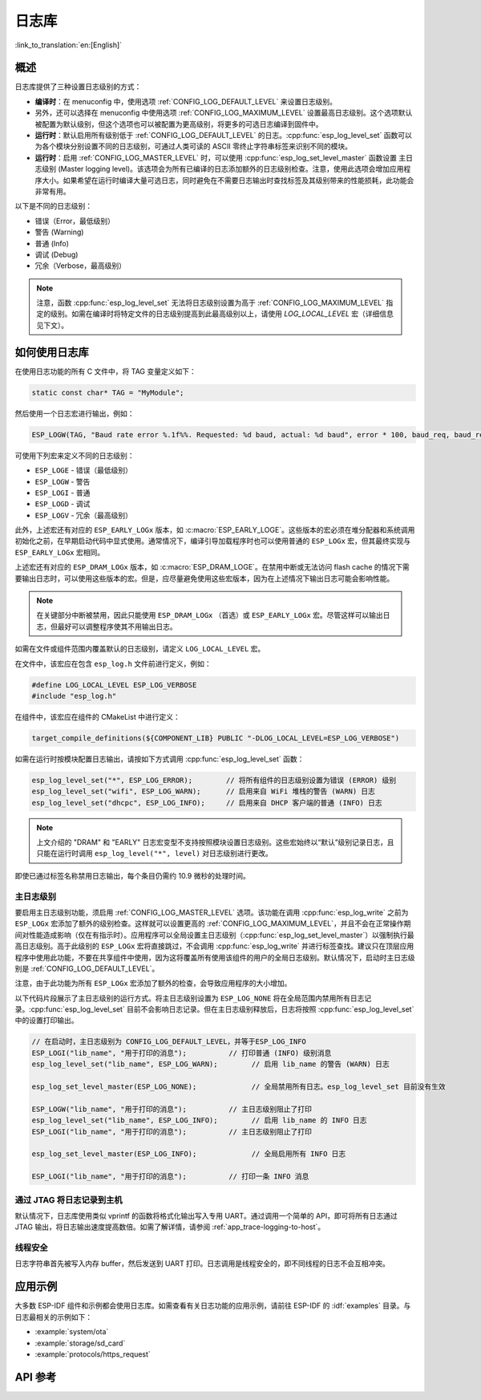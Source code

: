 日志库
===============

:link_to_translation:`en:[English]`

概述
--------

日志库提供了三种设置日志级别的方式：

- **编译时**：在 menuconfig 中，使用选项 :ref:`CONFIG_LOG_DEFAULT_LEVEL` 来设置日志级别。
- 另外，还可以选择在 menuconfig 中使用选项 :ref:`CONFIG_LOG_MAXIMUM_LEVEL` 设置最高日志级别。这个选项默认被配置为默认级别，但这个选项也可以被配置为更高级别，将更多的可选日志编译到固件中。
- **运行时**：默认启用所有级别低于 :ref:`CONFIG_LOG_DEFAULT_LEVEL` 的日志。:cpp:func:`esp_log_level_set` 函数可以为各个模块分别设置不同的日志级别，可通过人类可读的 ASCII 零终止字符串标签来识别不同的模块。
- **运行时**：启用 :ref:`CONFIG_LOG_MASTER_LEVEL` 时，可以使用 :cpp:func:`esp_log_set_level_master` 函数设置 ``主日志级别`` (Master logging level)。该选项会为所有已编译的日志添加额外的日志级别检查。注意，使用此选项会增加应用程序大小。如果希望在运行时编译大量可选日志，同时避免在不需要日志输出时查找标签及其级别带来的性能损耗，此功能会非常有用。

以下是不同的日志级别：

- 错误（Error，最低级别）
- 警告 (Warning)
- 普通 (Info)
- 调试 (Debug)
- 冗余（Verbose，最高级别）

.. note::

    注意，函数 :cpp:func:`esp_log_level_set` 无法将日志级别设置为高于 :ref:`CONFIG_LOG_MAXIMUM_LEVEL` 指定的级别。如需在编译时将特定文件的日志级别提高到此最高级别以上，请使用 `LOG_LOCAL_LEVEL` 宏（详细信息见下文）。


如何使用日志库
-----------------------

在使用日志功能的所有 C 文件中，将 TAG 变量定义如下：

.. code-block:: c

    static const char* TAG = "MyModule";

然后使用一个日志宏进行输出，例如：

.. code-block:: c

    ESP_LOGW(TAG, "Baud rate error %.1f%%. Requested: %d baud, actual: %d baud", error * 100, baud_req, baud_real);

可使用下列宏来定义不同的日志级别：

* ``ESP_LOGE`` - 错误（最低级别）
* ``ESP_LOGW`` - 警告
* ``ESP_LOGI`` - 普通
* ``ESP_LOGD`` - 调试
* ``ESP_LOGV`` - 冗余（最高级别）

此外，上述宏还有对应的 ``ESP_EARLY_LOGx`` 版本，如 :c:macro:`ESP_EARLY_LOGE`。这些版本的宏必须在堆分配器和系统调用初始化之前，在早期启动代码中显式使用。通常情况下，编译引导加载程序时也可以使用普通的 ``ESP_LOGx`` 宏，但其最终实现与 ``ESP_EARLY_LOGx`` 宏相同。

上述宏还有对应的 ``ESP_DRAM_LOGx`` 版本，如 :c:macro:`ESP_DRAM_LOGE`。在禁用中断或无法访问 flash cache 的情况下需要输出日志时，可以使用这些版本的宏。但是，应尽量避免使用这些宏版本，因为在上述情况下输出日志可能会影响性能。

.. note::

    在关键部分中断被禁用，因此只能使用 ``ESP_DRAM_LOGx`` （首选）或 ``ESP_EARLY_LOGx`` 宏。尽管这样可以输出日志，但最好可以调整程序使其不用输出日志。

如需在文件或组件范围内覆盖默认的日志级别，请定义 ``LOG_LOCAL_LEVEL`` 宏。

在文件中，该宏应在包含 ``esp_log.h`` 文件前进行定义，例如：

.. code-block:: c

    #define LOG_LOCAL_LEVEL ESP_LOG_VERBOSE
    #include "esp_log.h"

在组件中，该宏应在组件的 CMakeList 中进行定义：

.. code-block:: cmake

    target_compile_definitions(${COMPONENT_LIB} PUBLIC "-DLOG_LOCAL_LEVEL=ESP_LOG_VERBOSE")

如需在运行时按模块配置日志输出，请按如下方式调用 :cpp:func:`esp_log_level_set` 函数：

.. code-block:: c

   esp_log_level_set("*", ESP_LOG_ERROR);        // 将所有组件的日志级别设置为错误 (ERROR) 级别
   esp_log_level_set("wifi", ESP_LOG_WARN);      // 启用来自 WiFi 堆栈的警告 (WARN) 日志
   esp_log_level_set("dhcpc", ESP_LOG_INFO);     // 启用来自 DHCP 客户端的普通 (INFO) 日志

.. note::

    上文介绍的 "DRAM" 和 "EARLY" 日志宏变型不支持按照模块设置日志级别。这些宏始终以“默认”级别记录日志，且只能在运行时调用 ``esp_log_level("*", level)`` 对日志级别进行更改。

即使已通过标签名称禁用日志输出，每个条目仍需约 10.9 微秒的处理时间。

主日志级别
^^^^^^^^^^^^^^^^^^^^

要启用主日志级别功能，须启用 :ref:`CONFIG_LOG_MASTER_LEVEL` 选项。该功能在调用 :cpp:func:`esp_log_write` 之前为 ``ESP_LOGx`` 宏添加了额外的级别检查。这样就可以设置更高的 :ref:`CONFIG_LOG_MAXIMUM_LEVEL`，并且不会在正常操作期间对性能造成影响（仅在有指示时）。应用程序可以全局设置主日志级别（:cpp:func:`esp_log_set_level_master`）以强制执行最高日志级别。高于此级别的 ``ESP_LOGx`` 宏将直接跳过，不会调用 :cpp:func:`esp_log_write` 并进行标签查找。建议只在顶层应用程序中使用此功能，不要在共享组件中使用，因为这将覆盖所有使用该组件的用户的全局日志级别。默认情况下，启动时主日志级别是 :ref:`CONFIG_LOG_DEFAULT_LEVEL`。

注意，由于此功能为所有 ``ESP_LOGx`` 宏添加了额外的检查，会导致应用程序的大小增加。

以下代码片段展示了主日志级别的运行方式。将主日志级别设置为 ``ESP_LOG_NONE`` 将在全局范围内禁用所有日志记录。:cpp:func:`esp_log_level_set` 目前不会影响日志记录。但在主日志级别释放后，日志将按照 :cpp:func:`esp_log_level_set` 中的设置打印输出。

.. code-block:: c

    // 在启动时，主日志级别为 CONFIG_LOG_DEFAULT_LEVEL，并等于ESP_LOG_INFO
    ESP_LOGI("lib_name", "用于打印的消息");          // 打印普通 (INFO) 级别消息
    esp_log_level_set("lib_name", ESP_LOG_WARN);        // 启用 lib_name 的警告 (WARN) 日志

    esp_log_set_level_master(ESP_LOG_NONE);             // 全局禁用所有日志。esp_log_level_set 目前没有生效

    ESP_LOGW("lib_name", "用于打印的消息");          // 主日志级别阻止了打印
    esp_log_level_set("lib_name", ESP_LOG_INFO);        // 启用 lib_name 的 INFO 日志
    ESP_LOGI("lib_name", "用于打印的消息");          // 主日志级别阻止了打印

    esp_log_set_level_master(ESP_LOG_INFO);             // 全局启用所有 INFO 日志

    ESP_LOGI("lib_name", "用于打印的消息");          // 打印一条 INFO 消息

通过 JTAG 将日志记录到主机
^^^^^^^^^^^^^^^^^^^^^^^^^^^^^^

默认情况下，日志库使用类似 vprintf 的函数将格式化输出写入专用 UART。通过调用一个简单的 API，即可将所有日志通过 JTAG 输出，将日志输出速度提高数倍。如需了解详情，请参阅 :ref:`app_trace-logging-to-host`。

线程安全
^^^^^^^^^^^^^

日志字符串首先被写入内存 buffer，然后发送到 UART 打印。日志调用是线程安全的，即不同线程的日志不会互相冲突。


应用示例
-------------------

大多数 ESP-IDF 组件和示例都会使用日志库。如需查看有关日志功能的应用示例，请前往 ESP-IDF 的 :idf:`examples` 目录。与日志最相关的示例如下：

* :example:`system/ota`
* :example:`storage/sd_card`
* :example:`protocols/https_request`

API 参考
-------------

.. include-build-file:: inc/esp_log.inc
.. include-build-file:: inc/esp_log_level.inc
.. include-build-file:: inc/esp_log_buffer.inc
.. include-build-file:: inc/esp_log_timestamp.inc
.. include-build-file:: inc/esp_log_color.inc
